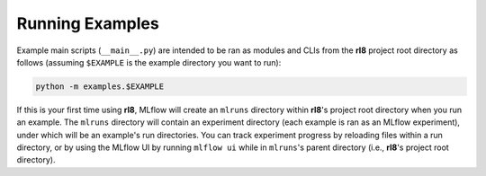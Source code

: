 Running Examples
================

Example main scripts (``__main__.py``) are intended to be ran as modules and
CLIs from the **rl8** project root directory as follows (assuming
``$EXAMPLE`` is the example directory you want to run):

.. code:: console

    python -m examples.$EXAMPLE

If this is your first time using **rl8**, MLflow will create an ``mlruns``
directory within **rl8**'s project root directory when you run an example.
The ``mlruns`` directory will contain an experiment directory (each example
is ran as an MLflow experiment), under which will be an example's run directories.
You can track experiment progress by reloading files within a run directory, or
by using the MLflow UI by running ``mlflow ui`` while in ``mlruns``'s parent
directory (i.e., **rl8**'s project root directory).

